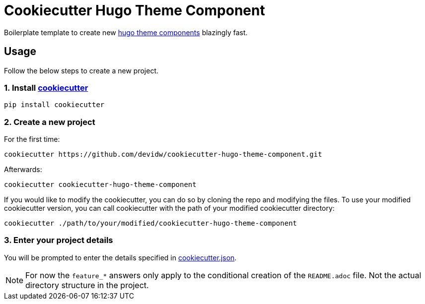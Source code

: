 = Cookiecutter Hugo Theme Component

Boilerplate template to create new https://gohugo.io/hugo-modules/theme-components/[hugo theme components] blazingly fast.


== Usage
Follow the below steps to create a new project.


=== 1. Install https://github.com/cookiecutter/cookiecutter[cookiecutter]

[source,sh]
----
pip install cookiecutter
----


=== 2. Create a new project

For the first time:

[source,sh]
----
cookiecutter https://github.com/devidw/cookiecutter-hugo-theme-component.git
----

Afterwards:

[source,sh]
----
cookiecutter cookiecutter-hugo-theme-component
----

If you would like to modify the cookiecutter, you can do so by cloning the repo and modifying the files. To use your modified cookiecutter version, you can call cookiecutter with the path of your modified cookiecutter directory:

[source,sh]
----
cookiecutter ./path/to/your/modified/cookiecutter-hugo-theme-component
----


=== 3. Enter your project details

You will be prompted to enter the details specified in link:./cookiecutter.json[cookiecutter.json].

NOTE: For now the `feature_*` answers only apply to the conditional creation of the `README.adoc` file. Not the actual directory structure in the project.
